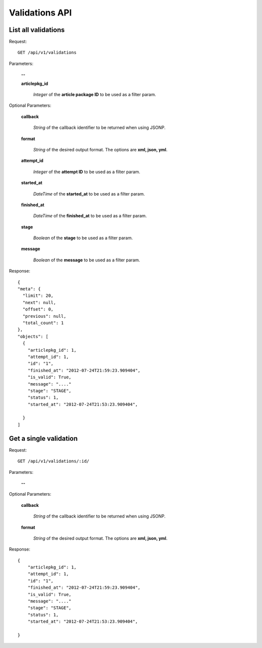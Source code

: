 Validations API
===============

List all validations
--------------------

Request::

  GET /api/v1/validations

Parameters:

  **--**

  **articlepkg_id**

    *Integer* of the **article package ID** to be used as a filter param.

Optional Parameters:

  **callback**

    *String* of the callback identifier to be returned when using JSONP.

  **format**

    *String* of the desired output format. The options are **xml, json,
    yml**.

  **attempt_id**

    *Integer* of the **attempt ID** to be used as a filter param.

  **started_at**

    *DateTime* of the **started_at** to be used as a filter param.

  **finished_at**

    *DateTime* of the **finished_at** to be used as a filter param.

  **stage**

    *Boolean* of the **stage** to be used as a filter param.

  **message**

    *Boolean* of the **message** to be used as a filter param.


Response::

  {
  "meta": {
    "limit": 20,
    "next": null,
    "offset": 0,
    "previous": null,
    "total_count": 1
  },
  "objects": [
    {
      "articlepkg_id": 1,
      "attempt_id": 1,
      "id": "1",
      "finished_at": "2012-07-24T21:59:23.909404",
      "is_valid": True,
      "message": "...."
      "stage": "STAGE",
      "status": 1,
      "started_at": "2012-07-24T21:53:23.909404",
      
    }
  ]

Get a single validation
-----------------------

Request::

  GET /api/v1/validations/:id/

Parameters:

  **--**

Optional Parameters:

  **callback**

    *String* of the callback identifier to be returned when using JSONP.

  **format**

    *String* of the desired output format. The options are **xml, json,
    yml**.


Response::

  {
      "articlepkg_id": 1,
      "attempt_id": 1,
      "id": "1",
      "finished_at": "2012-07-24T21:59:23.909404",
      "is_valid": True,
      "message": "...."
      "stage": "STAGE",
      "status": 1,
      "started_at": "2012-07-24T21:53:23.909404",
      
  }
